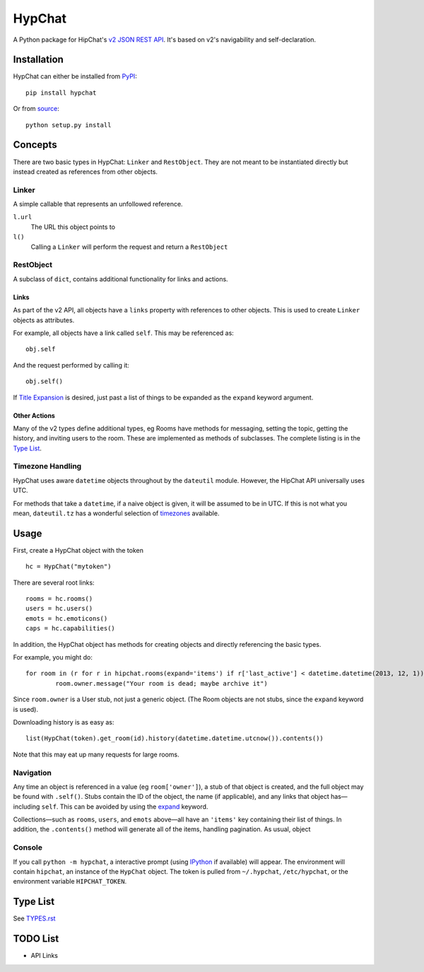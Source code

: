 =======
HypChat
=======
A Python package for HipChat's `v2 JSON REST API`_. It's based on v2's navigability and self-declaration.

.. _v2 JSON REST API: https://www.hipchat.com/docs/apiv2

Installation
============
HypChat can either be installed from PyPI_:
::

	pip install hypchat

Or from source_:
::

	python setup.py install

.. _PyPI: https://pypi.python.org/pypi/hypchat/
.. _source: https://github.com/RidersDiscountCom/HypChat

Concepts
========

There are two basic types in HypChat: ``Linker`` and ``RestObject``. They are not meant to be instantiated directly but instead created as references from other objects.

Linker
------
A simple callable that represents an unfollowed reference.

``l.url``
	The URL this object points to

``l()``
	Calling a ``Linker`` will perform the request and return a ``RestObject``

RestObject
----------
A subclass of ``dict``, contains additional functionality for links and actions.

Links
~~~~~
As part of the v2 API, all objects have a ``links`` property with references to other objects. This is used to create ``Linker`` objects as attributes.

For example, all objects have a link called ``self``. This may be referenced as:
::

	obj.self

And the request performed by calling it:
::

	obj.self()

.. _expand:

If `Title Expansion`_ is desired, just past a list of things to be expanded as the ``expand`` keyword argument.

.. _Title Expansion: https://www.hipchat.com/docs/apiv2/expansion

Other Actions
~~~~~~~~~~~~~

Many of the v2 types define additional types, eg Rooms have methods for messaging, setting the topic, getting the history, and inviting users to the room. These are implemented as methods of subclasses. The complete listing is in the `Type List`_.

Timezone Handling
-----------------
HypChat uses aware ``datetime`` objects throughout by the ``dateutil`` module. However, the HipChat API universally uses UTC.

For methods that take a ``datetime``, if a naive object is given, it will be assumed to be in UTC. If this is not what you mean, ``dateutil.tz`` has a wonderful selection of timezones_ available.

.. _timezones: http://labix.org/python-dateutil#head-587bd3efc48f897f55c179abc520a34330ee0a62

Usage
=====

First, create a HypChat object with the token

::

	hc = HypChat("mytoken")

There are several root links:

::

	rooms = hc.rooms()
	users = hc.users()
	emots = hc.emoticons()
	caps = hc.capabilities()

In addition, the HypChat object has methods for creating objects and directly referencing the basic types.

For example, you might do:

::

	for room in (r for r in hipchat.rooms(expand='items') if r['last_active'] < datetime.datetime(2013, 12, 1)):
		room.owner.message("Your room is dead; maybe archive it")

Since ``room.owner`` is a User stub, not just a generic object. (The Room objects are not stubs, since the ``expand`` keyword is used).

Downloading history is as easy as:

::

	list(HypChat(token).get_room(id).history(datetime.datetime.utcnow()).contents())

Note that this may eat up many requests for large rooms.

Navigation
----------
Any time an object is referenced in a value (eg ``room['owner']``), a stub of that object is created, and the full object may be found with ``.self()``. Stubs contain the ID of the object, the name (if applicable), and any links that object has—including ``self``. This can be avoided by using the expand_ keyword.

Collections—such as ``rooms``, ``users``, and ``emots`` above—all have an ``'items'`` key containing their list of things. In addition, the ``.contents()`` method will generate all of the items, handling pagination. As usual, object

Console
-------
If you call ``python -m hypchat``, a interactive prompt (using IPython_ if available) will appear. The environment will contain ``hipchat``, an instance of the ``HypChat`` object. The token is pulled from ``~/.hypchat``, ``/etc/hypchat``, or the environment variable ``HIPCHAT_TOKEN``.

.. _IPython: http://ipython.org/

Type List
=========

See `TYPES.rst`_

.. _TYPES.rst: https://github.com/RidersDiscountCom/HypChat/blob/master/TYPES.rst

TODO List
=========
* API Links
